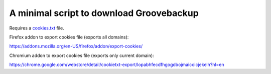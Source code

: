 =========================================
A minimal script to download Groovebackup
=========================================

Requires a `cookies.txt <cookies.txt>`_ file.

Firefox addon to export cookies file (exports all domains):

https://addons.mozilla.org/en-US/firefox/addon/export-cookies/

Chromium addon to export cookies file (exports only current domain):

https://chrome.google.com/webstore/detail/cookietxt-export/lopabhfecdfhgogdbojmaicoicjekelh?hl=en
